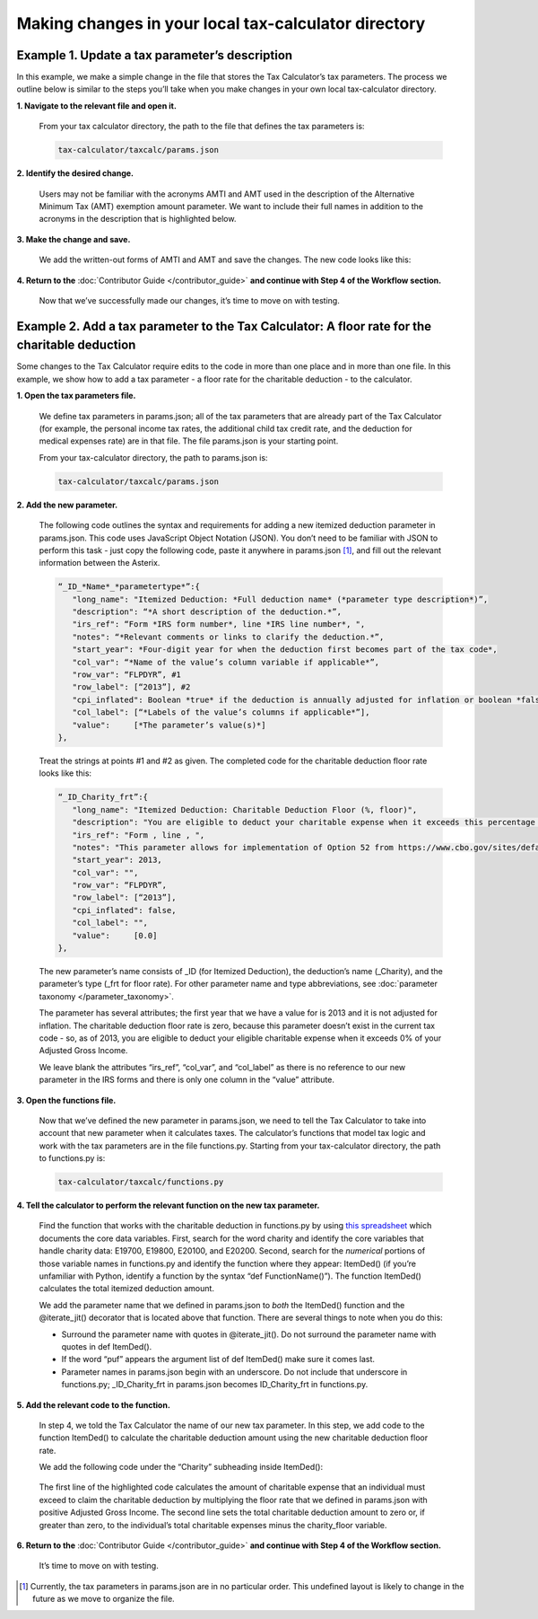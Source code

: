 Making changes in your local tax-calculator directory
======================================================

Example 1. Update a tax parameter’s description
------------------------------------------------

In this example, we make a simple change in the file that stores the Tax Calculator’s tax parameters. The process we outline below is similar to the steps you’ll take when you make changes in your own local tax-calculator directory.

**1. Navigate to the relevant file and open it.**

   From your tax calculator directory, the path to the file that defines the tax parameters is: 

   .. code-block:: python

	tax-calculator/taxcalc/params.json
..

**2. Identify the desired change.**

   Users may not be familiar with the acronyms AMTI and AMT used in the description of the Alternative Minimum Tax (AMT) exemption amount parameter. We want to include their full names in addition to the acronyms in the description that is highlighted below.

   .. image:: images/make_local_change_eg1_1.png
..

**3. Make the change and save.**

   We add the written-out forms of AMTI and AMT and save the changes. The new code looks like this:

   .. image:: images/make_local_change_eg1_2.png
..

**4. Return to the** :doc:`Contributor Guide </contributor_guide>` **and continue with Step 4 of the Workflow section.**

   Now that we’ve successfully made our changes, it’s time to move on with testing.
..

Example 2. Add a tax parameter to the Tax Calculator: A floor rate for the charitable deduction
------------------------------------------------------------------------------------------------

Some changes to the Tax Calculator require edits to the code in more than one place and in more than one file. In this example, we show how to add a tax parameter - a floor rate for the charitable deduction - to the calculator.

..
**1. Open the tax parameters file.**

   We define tax parameters in params.json; all of the tax parameters that are already part of the Tax Calculator (for example, the personal income tax rates, the additional child tax credit rate, and the deduction for medical expenses rate) are in that file. The file params.json is your starting point.

   From your tax-calculator directory, the path to params.json is: 

   .. code-block:: python

	tax-calculator/taxcalc/params.json

..
**2. Add the new parameter.**

   The following code outlines the syntax and requirements for adding a new itemized deduction parameter in params.json. This code uses JavaScript Object Notation (JSON). You don’t need to be familiar with JSON to perform this task - just copy the following code, paste it anywhere in params.json [1]_, and fill out the relevant information between the Asterix.

   .. code-block:: python

	“_ID_*Name*_*parametertype*”:{
   	   "long_name": "Itemized Deduction: *Full deduction name* (*parameter type description*)”,
   	   "description": “*A short description of the deduction.*”,
   	   "irs_ref": “Form *IRS form number*, line *IRS line number*, ",
   	   "notes": “*Relevant comments or links to clarify the deduction.*”,
  	   "start_year": *Four-digit year for when the deduction first becomes part of the tax code*,
   	   "col_var": “*Name of the value’s column variable if applicable*”,
   	   "row_var": “FLPDYR”, #1
   	   "row_label": [“2013”], #2
   	   "cpi_inflated": Boolean *true* if the deduction is annually adjusted for inflation or boolean *false*,
   	   "col_label": [“*Labels of the value’s columns if applicable*”],
   	   "value":     [*The parameter’s value(s)*]
	},
..

   Treat the strings at points #1 and #2 as given. The completed code for the charitable deduction floor rate looks like this:

   .. code-block:: python

	“_ID_Charity_frt”:{
           "long_name": "Itemized Deduction: Charitable Deduction Floor (%, floor)",
           "description": "You are eligible to deduct your charitable expense when it exceeds this percentage of AGI.",
           "irs_ref": "Form , line , ",
           "notes": "This parameter allows for implementation of Option 52 from https://www.cbo.gov/sites/default/files/cbofiles/attachments/49638-BudgetOptions.pdf.",
           "start_year": 2013,
           "col_var": "",
           "row_var": “FLPDYR”,
           "row_label": [“2013”],
           "cpi_inflated": false,
           "col_label": "",
           "value":     [0.0]       
	},
..

   The new parameter’s name consists of _ID (for Itemized Deduction), the deduction’s name (_Charity), and the parameter’s type (_frt for floor rate). For other parameter name and type abbreviations, see :doc:`parameter taxonomy </parameter_taxonomy>`.

   The parameter has several attributes; the first year that we have a value for is 2013 and it is not adjusted for inflation. The charitable deduction floor rate is zero, because this parameter doesn’t exist in the current tax code - so, as of 2013, you are eligible to deduct your eligible charitable expense when it exceeds 0% of your Adjusted Gross Income.

   We leave blank the attributes “irs_ref”, “col_var”, and “col_label” as there is no reference to our new parameter in the IRS forms and there is only one column in the “value” attribute.

..
**3. Open the functions file.**

   Now that we’ve defined the new parameter in params.json, we need to tell the Tax Calculator to take into account that new parameter when it calculates taxes. The calculator’s functions that model tax logic and work with the tax parameters are in the file functions.py. Starting from your tax-calculator directory, the path to functions.py is: 

   .. code-block:: python
	
	tax-calculator/taxcalc/functions.py
..

**4. Tell the calculator to perform the relevant function on the new tax parameter.**

   Find the function that works with the charitable deduction in functions.py by using `this spreadsheet`_ which documents the core data variables. First, search for the word charity and identify the core variables that handle charity data: E19700, E19800, E20100, and E20200. Second, search for the *numerical* portions of those variable names in functions.py and identify the function where they appear: ItemDed() (if you’re unfamiliar with Python, identify a function by the syntax “def FunctionName()”). The function ItemDed() calculates the total itemized deduction amount.

   We add the parameter name that we defined in params.json to *both* the ItemDed() function and the @iterate_jit() decorator that is located above that function. There are several things to note when you do this:

   * Surround the parameter name with quotes in @iterate_jit(). Do not surround the parameter name with quotes in def ItemDed().

   * If the word “puf” appears the argument list of def ItemDed() make sure it comes last. 

   * Parameter names in params.json begin with an underscore. Do not include that underscore in functions.py; _ID_Charity_frt in params.json becomes ID_Charity_frt in functions.py.

   .. image:: images/make_local_change_eg2_1.png
..

**5. Add the relevant code to the function.**

   In step 4, we told the Tax Calculator the name of our new tax parameter. In this step, we add code to the function ItemDed() to calculate the charitable deduction amount using the new charitable deduction floor rate.

   We add the following code under the “Charity” subheading inside ItemDed():

   .. image:: images/make_local_change_eg2_2.png
..

   The first line of the highlighted code calculates the amount of charitable expense that an individual must exceed to claim the charitable deduction by multiplying the floor rate that we defined in params.json with positive Adjusted Gross Income. The second line sets the total charitable deduction amount to zero or, if greater than zero, to the individual’s total charitable expenses minus the charity_floor variable.

..
**6. Return to the** :doc:`Contributor Guide </contributor_guide>` **and continue with Step 4 of the Workflow section.**

   It’s time to move on with testing.



..
.. [1] Currently, the tax parameters in params.json are in no particular order. This undefined layout is likely to change in the future as we move to organize the file.

.. _`this spreadsheet`: https://docs.google.com/spreadsheets/d/1WlgbgEAMwhjMI8s9eG117bBEKFioXUY0aUTfKwHwXdA/edit
 
